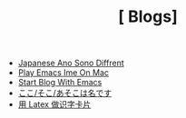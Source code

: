 #+TITLE: [ Blogs]

- [[file:japanese-ano-sono-diffrent.org][Japanese Ano Sono Diffrent]]
- [[file:play-emacs-ime-on-mac.org][Play Emacs Ime On Mac]]
- [[file:start-blog-with-emacs.org][Start Blog With Emacs]]
- [[file:japanes-koko-soko-asoko-diffrent.org][ここ/そこ/あそこは名です]]
- [[file:play-latex-word-card.org][用 Latex 做识字卡片]]
